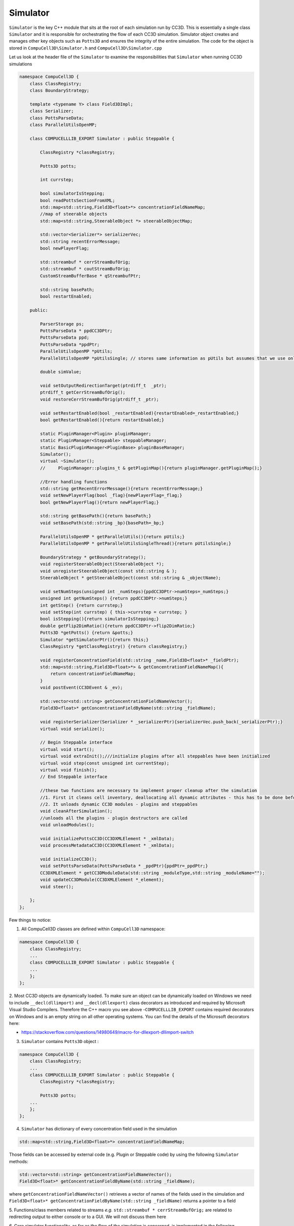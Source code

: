 Simulator
---------

``Simulator`` is the key C++ module that sits at the root of each simulation run by CC3D. This is essentially a single class
``Simulator`` and it is responsible for orchestrating the flow of each CC3D simulation. Simulator object creates and
manages other key objects such as ``Potts3D`` and ensures the integrity of the entire simulation.
The code for the object is stored in ``CompuCell3D\Simulator.h`` and ``CompuCell3D\Simulator.cpp``

Let us look at the header file of the ``Simulator`` to examine the responsibilities that ``Simulator`` when running CC3D
simulations

.. code-block:: cpp

    namespace CompuCell3D {
        class ClassRegistry;
        class BoundaryStrategy;

        template <typename Y> class Field3DImpl;
        class Serializer;
        class PottsParseData;
        class ParallelUtilsOpenMP;

        class COMPUCELLLIB_EXPORT Simulator : public Steppable {

            ClassRegistry *classRegistry;

            Potts3D potts;

            int currstep;

            bool simulatorIsStepping;
            bool readPottsSectionFromXML;
            std::map<std::string,Field3D<float>*> concentrationFieldNameMap;
            //map of steerable objects
            std::map<std::string,SteerableObject *> steerableObjectMap;

            std::vector<Serializer*> serializerVec;
            std::string recentErrorMessage;
            bool newPlayerFlag;

            std::streambuf * cerrStreamBufOrig;
            std::streambuf * coutStreamBufOrig;
            CustomStreamBufferBase * qStreambufPtr;

            std::string basePath;
            bool restartEnabled;

        public:

            ParserStorage ps;
            PottsParseData * ppdCC3DPtr;
            PottsParseData ppd;
            PottsParseData *ppdPtr;
            ParallelUtilsOpenMP *pUtils;
            ParallelUtilsOpenMP *pUtilsSingle; // stores same information as pUtils but assumes that we use only single CPU - used in modules for which user requests single CPU runs e.g. Potts with large cells

            double simValue;

            void setOutputRedirectionTarget(ptrdiff_t  _ptr);
            ptrdiff_t getCerrStreamBufOrig();
            void restoreCerrStreamBufOrig(ptrdiff_t _ptr);

            void setRestartEnabled(bool _restartEnabled){restartEnabled=_restartEnabled;}
            bool getRestartEnabled(){return restartEnabled;}

            static PluginManager<Plugin> pluginManager;
            static PluginManager<Steppable> steppableManager;
            static BasicPluginManager<PluginBase> pluginBaseManager;
            Simulator();
            virtual ~Simulator();
            //     PluginManager::plugins_t & getPluginMap(){return pluginManager.getPluginMap();}

            //Error handling functions
            std::string getRecentErrorMessage(){return recentErrorMessage;}
            void setNewPlayerFlag(bool _flag){newPlayerFlag=_flag;}
            bool getNewPlayerFlag(){return newPlayerFlag;}

            std::string getBasePath(){return basePath;}
            void setBasePath(std::string _bp){basePath=_bp;}

            ParallelUtilsOpenMP * getParallelUtils(){return pUtils;}
            ParallelUtilsOpenMP * getParallelUtilsSingleThread(){return pUtilsSingle;}

            BoundaryStrategy * getBoundaryStrategy();
            void registerSteerableObject(SteerableObject *);
            void unregisterSteerableObject(const std::string & );
            SteerableObject * getSteerableObject(const std::string & _objectName);

            void setNumSteps(unsigned int _numSteps){ppdCC3DPtr->numSteps=_numSteps;}
            unsigned int getNumSteps() {return ppdCC3DPtr->numSteps;}
            int getStep() {return currstep;}
            void setStep(int currstep) { this->currstep = currstep; }
            bool isStepping(){return simulatorIsStepping;}
            double getFlip2DimRatio(){return ppdCC3DPtr->flip2DimRatio;}
            Potts3D *getPotts() {return &potts;}
            Simulator *getSimulatorPtr(){return this;}
            ClassRegistry *getClassRegistry() {return classRegistry;}

            void registerConcentrationField(std::string _name,Field3D<float>* _fieldPtr);
            std::map<std::string,Field3D<float>*> & getConcentrationFieldNameMap(){
                return concentrationFieldNameMap;
            }
            void postEvent(CC3DEvent & _ev);

            std::vector<std::string> getConcentrationFieldNameVector();
            Field3D<float>* getConcentrationFieldByName(std::string _fieldName);

            void registerSerializer(Serializer * _serializerPtr){serializerVec.push_back(_serializerPtr);}
            virtual void serialize();

            // Begin Steppable interface
            virtual void start();
            virtual void extraInit();///initialize plugins after all steppables have been initialized
            virtual void step(const unsigned int currentStep);
            virtual void finish();
            // End Steppable interface

            //these two functions are necessary to implement proper cleanup after the simulation
            //1. First it cleans cell inventory, deallocating all dynamic attributes - this has to be done before unloading modules
            //2. It unloads dynamic CC3D modules - plugins and steppables
            void cleanAfterSimulation();
            //unloads all the plugins - plugin destructors are called
            void unloadModules();

            void initializePottsCC3D(CC3DXMLElement * _xmlData);
            void processMetadataCC3D(CC3DXMLElement * _xmlData);

            void initializeCC3D();
            void setPottsParseData(PottsParseData * _ppdPtr){ppdPtr=_ppdPtr;}
            CC3DXMLElement * getCC3DModuleData(std::string _moduleType,std::string _moduleName="");
            void updateCC3DModule(CC3DXMLElement *_element);
            void steer();

        };
    };

Few things to notice:

1. All CompuCell3D classes are defined within ``CompuCell3D``  namespace:

.. code-block:: cpp

    namespace CompuCell3D {
        class ClassRegistry;
        ...
        class COMPUCELLLIB_EXPORT Simulator : public Steppable {
        ...
        };
    };

2. Most CC3D objects are dynamically loaded. To make sure an object can be dynamically loaded on Windows we need
to include ``__decl(dllimport)`` and ``__decl(dllexport)`` class decorators as introduced and required by Microsoft
Visual Studio Compilers. Therefore the C++ macro you see above  -``COMPUCELLLIB_EXPORT`` contains required decorators
on Windows and is an empty string on all other operating systems. You can find the details of the Microsoft decorators here:

- https://stackoverflow.com/questions/14980649/macro-for-dllexport-dllimport-switch

3. ``Simulator`` contains ``Potts3D`` object :

.. code-block:: cpp

    namespace CompuCell3D {
        class ClassRegistry;
        ...
        class COMPUCELLLIB_EXPORT Simulator : public Steppable {
            ClassRegistry *classRegistry;

            Potts3D potts;
        ...
        };
    };

4. ``Simulator`` has  dictionary of every concentration field used in the simulation

.. code-block:: cpp

    std::map<std::string,Field3D<float>*> concentrationFieldNameMap;

Those fields can be accessed by external code (e.g. Plugin or Steppable code) by using the following ``Simulator`` methods:

.. code-block:: cpp

		std::vector<std::string> getConcentrationFieldNameVector();
		Field3D<float>* getConcentrationFieldByName(std::string _fieldName);

where ``getConcentrationFieldNameVector()`` retrieves a vector of names of the fields used in the simulation and
``Field3D<float>* getConcentrationFieldByName(std::string _fieldName)`` returns a pointer to a field

5. Functions/class members related to streams *e.g.* ``std::streambuf * cerrStreamBufOrig;`` are related to redirecting
output to either console or to a GUI. We will not discuss them here

6. Core simulator functionality, as far as the flow of the simulation is concerned, is implemented in the following
functions:

.. code-block:: cpp

    void initializeCC3D();
    virtual void start();
    virtual void extraInit();///initialize plugins after all steppables have been initialized
    virtual void step(const unsigned int currentStep);
    virtual void finish();

- ``void initializeCC3D()`` initializes ``Potts3D`` object based on the CC3DML content , as well as loadable modules such as
Plugins and Steppables and it is the first Simulator function that is called after parsing of the CC3DML is complete

- ``void extraInit()`` is typically executed next and it calls ``extraInit`` method that is a member of every CompuCel3D
plugin. Think of this function as a way of performing a second round of initialization but in the situation where
all necessary objects (plugins) are instantiated and properly located inside overseeing objects (``Simulator`` / ``Potts3D``)

- ``void start()`` function calls ``start`` method for all Steppables that were requested by current simulation.

- ``void step(const unsigned int currentStep)`` method executes a single Monte Carlo Step (**MCS**) by calling
``metropolis`` method from Potts3D;

.. code-block:: cpp

    int flips = potts.metropolis(flipAttempts, ppdCC3DPtr->temperature);

and it also calls ``step`` method of every steppable requested by the simulation (including PDE solvers) by calling
``step`` method of a ``classRegistry`` member of the ``Simulator`` object. You may think about ``classRegistry`` as
of a container that stores pointers to Steppable objects. Indeed, if we looks a the
``CompuCell3D\ClassRegistry.h`` declarations we notice that ``ClassRegistry`` class is a collection of containers with
extra functionality that simplify code calls from parent objects (*e.g.* from ``Simulator``):

.. code-block:: cpp

    namespace CompuCell3D {
      class Simulator;

      class COMPUCELLLIB_EXPORT ClassRegistry : public Steppable {
        BasicClassRegistry<Steppable> steppableRegistry;

        typedef std::list<Steppable *> ActiveSteppers_t;
        ActiveSteppers_t activeSteppers;

        typedef std::map<std::string, Steppable *> ActiveSteppersMap_t;
        ActiveSteppersMap_t activeSteppersMap;

        Simulator *simulator;

        std::vector<ParseData *> steppableParseDataVector;

      public:
        ClassRegistry(Simulator *simulator);
        virtual ~ClassRegistry() {}

        Steppable *getStepper(std::string id);

         void addStepper(std::string _type, Steppable *_steppable);

        // Begin Steppable interface
        virtual void extraInit(Simulator *simulator);
        virtual void start();
        virtual void step(const unsigned int currentStep);
        virtual void finish();
        // End Steppable interface

        virtual void initModules(Simulator *_sim);
      };
    };

- Finally the ``void finish()`` method is responsible finishing the simulation. This seemingly simple task involves
few critical steps: running few Monte Carlo Steps (of metropolis algorithm) with zero temperature - users specify
number of those steps in the CC3DML code (in ``<Anneal>`` element), calling ``finish`` function of every steppable,
unloading dynamically loaded modules (Plugins and Steppables) to ensure that subsequent simulations can run without
restarting CC3D.

There are clearly more methods in the Simulator objects bu the ones described perform most of the work.




